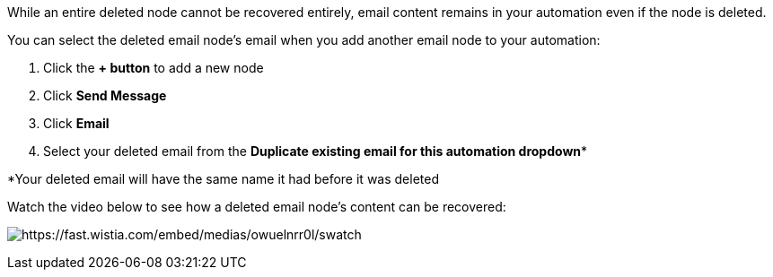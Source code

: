 While an entire deleted node cannot be recovered entirely, email content
remains in your automation even if the node is deleted.

You can select the deleted email node's email when you add another email
node to your automation:

. Click the *+ button* to add a new node
. Click *Send Message*
. Click *Email*
. Select your deleted email from the *Duplicate existing email for this
automation dropdown**

*Your deleted email will have the same name it had before it was deleted

Watch the video below to see how a deleted email node's content can be
recovered:

image:https://fast.wistia.com/embed/medias/owuelnrr0l/swatch[https://fast.wistia.com/embed/medias/owuelnrr0l/swatch]
